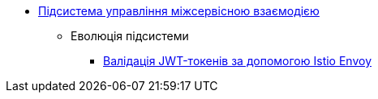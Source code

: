 ***** xref:arch:architecture/platform/operational/service-mesh/overview.adoc[Підсистема управління міжсервісною взаємодією]
****** Еволюція підсистеми
******* xref:arch:architecture/platform/operational/service-mesh/istio-jwt-token-validation.adoc[Валідація JWT-токенів за допомогою Istio Envoy]